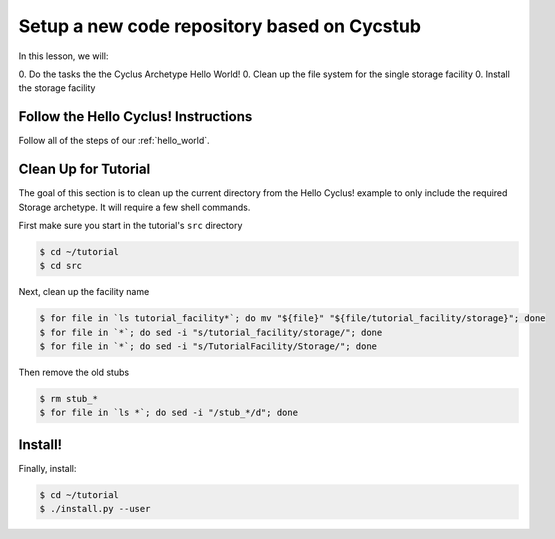 Setup a new code repository based on Cycstub
==============================================

In this lesson, we will:

0. Do the tasks the the Cyclus Archetype Hello World!
0. Clean up the file system for the single storage facility
0. Install the storage facility 

Follow the Hello Cyclus! Instructions
---------------------------------------------------

Follow all of the steps of our :ref:`hello_world`.

Clean Up for Tutorial
------------------------------------------

The goal of this section is to clean up the current directory from the Hello
Cyclus! example to only include the required Storage archetype. It will require
a few shell commands.

First make sure you start in the tutorial's ``src`` directory

.. code-block:: bash

    $ cd ~/tutorial
    $ cd src

Next, clean up the facility name

.. code-block:: bash

    $ for file in `ls tutorial_facility*`; do mv "${file}" "${file/tutorial_facility/storage}"; done
    $ for file in `*`; do sed -i "s/tutorial_facility/storage/"; done    
    $ for file in `*`; do sed -i "s/TutorialFacility/Storage/"; done    

Then remove the old stubs

.. code-block:: bash

    $ rm stub_*
    $ for file in `ls *`; do sed -i "/stub_*/d"; done


Install!
----------------------------------

Finally, install:

.. code-block:: bash

    $ cd ~/tutorial
    $ ./install.py --user


